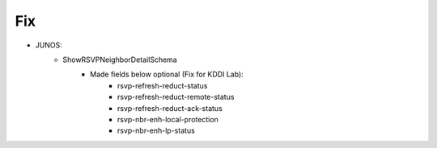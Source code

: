 --------------------------------------------------------------------------------
                                Fix
--------------------------------------------------------------------------------
* JUNOS:
    * ShowRSVPNeighborDetailSchema
        * Made fields below optional (Fix for KDDI Lab):
            * rsvp-refresh-reduct-status
            * rsvp-refresh-reduct-remote-status
            * rsvp-refresh-reduct-ack-status
            * rsvp-nbr-enh-local-protection 
            * rsvp-nbr-enh-lp-status